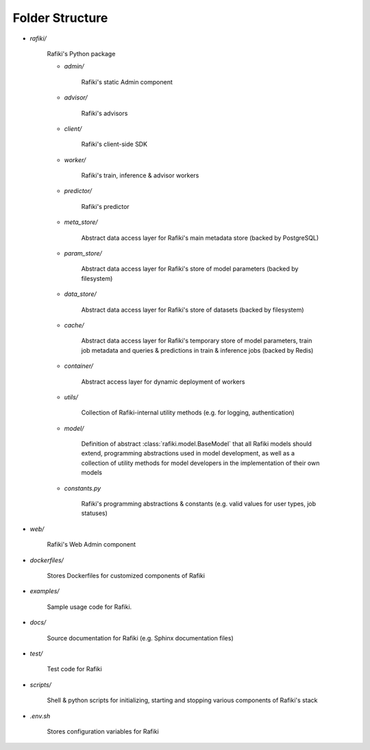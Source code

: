 .. _`folder-structure`:

Folder Structure
====================================================================

- `rafiki/`

    Rafiki's Python package 

    - `admin/`

        Rafiki's static Admin component

    - `advisor/`

        Rafiki's advisors

    - `client/`

        Rafiki's client-side SDK

        .. seealso:: :class:`rafiki.client`

    - `worker/`

        Rafiki's train, inference & advisor workers
    
    - `predictor/`

        Rafiki's predictor

    - `meta_store/`

        Abstract data access layer for Rafiki's main metadata store (backed by PostgreSQL)
    
    - `param_store/`

        Abstract data access layer for Rafiki's store of model parameters (backed by filesystem)

    - `data_store/`

        Abstract data access layer for Rafiki's store of datasets (backed by filesystem)

    - `cache/`

        Abstract data access layer for Rafiki's temporary store of model parameters, train job metadata and queries & predictions in train & inference jobs (backed by Redis)

    - `container/`

        Abstract access layer for dynamic deployment of workers 

    - `utils/`

        Collection of Rafiki-internal utility methods (e.g. for logging, authentication)

    - `model/`

        Definition of abstract :class:`rafiki.model.BaseModel` that all Rafiki models should extend, programming 
        abstractions used in model development, as well as a collection of utility methods for model developers 
        in the implementation of their own models
    
    - `constants.py`

        Rafiki's programming abstractions & constants (e.g. valid values for user types, job statuses)

- `web/`

    Rafiki's Web Admin component
    
- `dockerfiles/`
    
    Stores Dockerfiles for customized components of Rafiki 

- `examples/`
    
    Sample usage code for Rafiki.

- `docs/`

    Source documentation for Rafiki (e.g. Sphinx documentation files)

- `test/`

    Test code for Rafiki

- `scripts/`

    Shell & python scripts for initializing, starting and stopping various components of Rafiki's stack

- `.env.sh`

    Stores configuration variables for Rafiki
